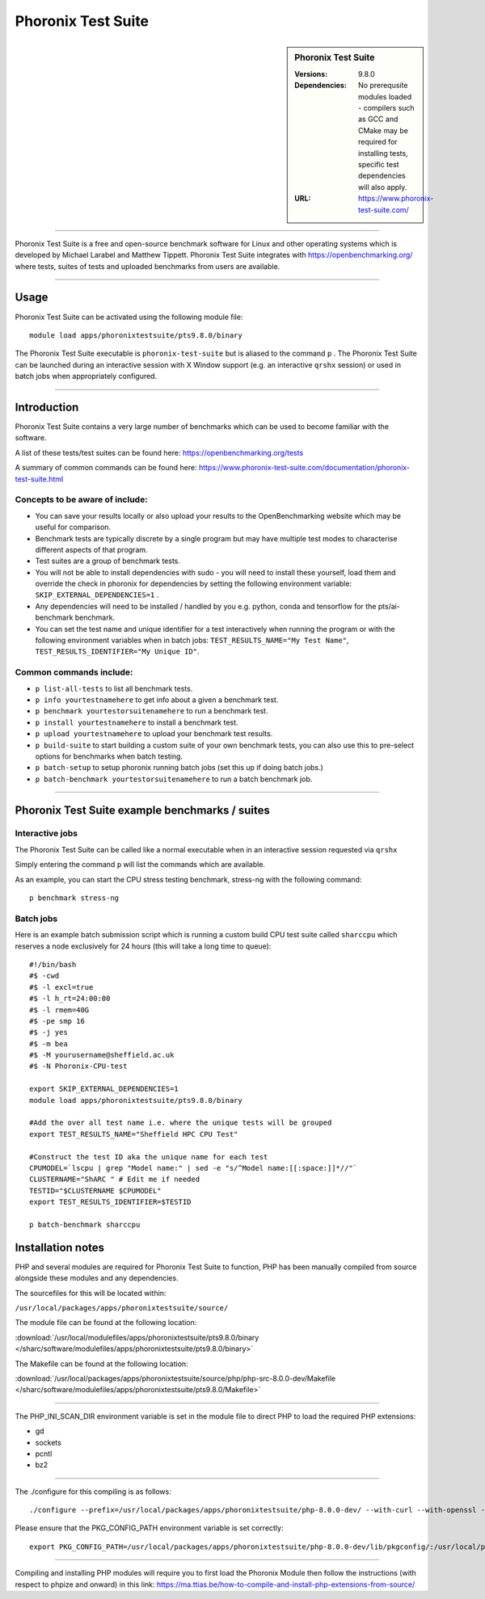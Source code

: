 Phoronix Test Suite
====================

.. sidebar:: Phoronix Test Suite
   
   :Versions: 9.8.0
   :Dependencies: No prerequsite modules loaded - compilers such as GCC and CMake may be required for installing tests, specific test dependencies will also apply.
   :URL: https://www.phoronix-test-suite.com/ 


----------

Phoronix Test Suite is a free and open-source benchmark software for Linux and other operating systems which is developed by Michael Larabel and Matthew Tippett. Phoronix Test Suite integrates with https://openbenchmarking.org/ where tests, suites of tests and uploaded benchmarks from users are available.

----------

Usage
-----

Phoronix Test Suite can be activated using the following module file::

    module load apps/phoronixtestsuite/pts9.8.0/binary

	
The Phoronix Test Suite executable is ``phoronix-test-suite`` but is aliased to the command ``p`` . The Phoronix Test Suite can be launched during an interactive session with X Window support (e.g. an interactive ``qrshx`` session) or used in batch jobs when appropriately configured.

----------

Introduction
-------------

Phoronix Test Suite contains a very large number of benchmarks which can be used to become familiar with the software.

A list of these tests/test suites can be found here: https://openbenchmarking.org/tests

A summary of common commands can be found here: https://www.phoronix-test-suite.com/documentation/phoronix-test-suite.html

Concepts to be aware of include:
#######################################
* You can save your results locally or also upload your results to the OpenBenchmarking website which may be useful for comparison.
* Benchmark tests are typically discrete by a single program but may have multiple test modes to characterise different aspects of that program.
* Test suites are a group of benchmark tests.
* You will not be able to install dependencies with sudo - you will need to install these yourself, load them and override the check in phoronix for dependencies by setting the following environment variable: ``SKIP_EXTERNAL_DEPENDENCIES=1`` .
* Any dependencies will need to be installed / handled by you e.g. python, conda and tensorflow for the pts/ai-benchmark benchmark.
* You can set the test name and unique identifier for a test interactively when running the program or with the following environment variables when in batch jobs: ``TEST_RESULTS_NAME="My Test Name"``, ``TEST_RESULTS_IDENTIFIER="My Unique ID"``.


Common commands include:
##########################
* ``p list-all-tests`` to list all benchmark tests.
* ``p info yourtestnamehere`` to get info about a given a benchmark test.
* ``p benchmark yourtestorsuitenamehere`` to run a benchmark test.
* ``p install yourtestnamehere`` to install a benchmark test.
* ``p upload yourtestnamehere`` to upload your benchmark test results.
* ``p build-suite`` to start building a custom suite of your own benchmark tests, you can also use this to pre-select options for benchmarks when batch testing.
* ``p batch-setup`` to setup phoronix running batch jobs (set this up if doing batch jobs.)
* ``p batch-benchmark yourtestorsuitenamehere`` to run a batch benchmark job.

----------

Phoronix Test Suite example benchmarks / suites
------------------------------------------------

Interactive jobs
##########################
The Phoronix Test Suite can be called like a normal executable when in an interactive session requested via ``qrshx``

Simply entering the command ``p`` will list the commands which are available.

As an example, you can start the CPU stress testing benchmark, stress-ng with the following command: ::

    p benchmark stress-ng

Batch jobs
##########################
Here is an example batch submission script which is running a custom build CPU test suite called ``sharccpu`` which reserves a node exclusively for 24 hours (this will take a long time to queue): ::

    #!/bin/bash
    #$ -cwd
    #$ -l excl=true
    #$ -l h_rt=24:00:00
    #$ -l rmem=40G
    #$ -pe smp 16
    #$ -j yes
    #$ -m bea
    #$ -M yourusername@sheffield.ac.uk
    #$ -N Phoronix-CPU-test

    export SKIP_EXTERNAL_DEPENDENCIES=1
    module load apps/phoronixtestsuite/pts9.8.0/binary

    #Add the over all test name i.e. where the unique tests will be grouped
    export TEST_RESULTS_NAME="Sheffield HPC CPU Test"

    #Construct the test ID aka the unique name for each test
    CPUMODEL=`lscpu | grep "Model name:" | sed -e "s/^Model name:[[:space:]]*//"`
    CLUSTERNAME="ShARC " # Edit me if needed
    TESTID="$CLUSTERNAME $CPUMODEL"
    export TEST_RESULTS_IDENTIFIER=$TESTID

    p batch-benchmark sharccpu


		
Installation notes
------------------
PHP and several modules are required for Phoronix Test Suite to function, PHP has been manually compiled from source alongside these modules and any dependencies.

The sourcefiles for this will be located within: 

``/usr/local/packages/apps/phoronixtestsuite/source/``

The module file can be found at the following location: 

:download:`/usr/local/modulefiles/apps/phoronixtestsuite/pts9.8.0/binary </sharc/software/modulefiles/apps/phoronixtestsuite/pts9.8.0/binary>`

The Makefile can be found at the following location: 

:download:`/usr/local/packages/apps/phoronixtestsuite/source/php/php-src-8.0.0-dev/Makefile </sharc/software/modulefiles/apps/phoronixtestsuite/pts9.8.0/Makefile>`

----------

The PHP_INI_SCAN_DIR environment variable is set in the module file to direct PHP to load the required PHP extensions: 

* gd
* sockets
* pcntl
* bz2

----------

The ./configure for this compiling is as follows: ::

    ./configure --prefix=/usr/local/packages/apps/phoronixtestsuite/php-8.0.0-dev/ --with-curl --with-openssl --with-xmlrpc --with-zip --with-zlib

Please ensure that the PKG_CONFIG_PATH environment variable is set correctly: ::

    export PKG_CONFIG_PATH=/usr/local/packages/apps/phoronixtestsuite/php-8.0.0-dev/lib/pkgconfig/:/usr/local/packages/apps/phoronixtestsuite/php-8.0.0-dev/lib64/pkgconfig/
	
----------

Compiling and installing PHP modules will require you to first load the Phoronix Module then follow the instructions (with respect to phpize and onward) in this link: https://ma.ttias.be/how-to-compile-and-install-php-extensions-from-source/